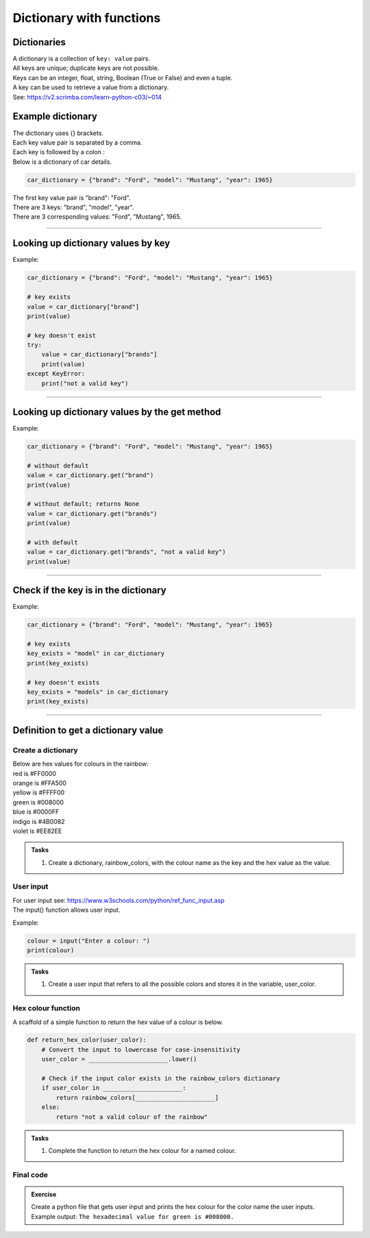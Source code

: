 ====================================================
Dictionary with functions
====================================================

Dictionaries
-------------------

| A dictionary is a collection of ``key: value`` pairs. 
| All keys are unique; duplicate keys are not possible. 
| Keys can be an integer, float, string, Boolean (True or False) and even a tuple.
| A key can be used to retrieve a value from a dictionary.
| See: https://v2.scrimba.com/learn-python-c03/~014


Example dictionary
-------------------------

| The dictionary uses {} brackets.
| Each key value pair is separated by a comma.
| Each key is followed by a colon :

| Below is a dictionary of car details.

.. code-block:: python

    car_dictionary = {"brand": "Ford", "model": "Mustang", "year": 1965}

| The first key value pair is "brand": "Ford".
| There are 3 keys: "brand", "model", "year".
| There are 3 corresponding values: "Ford", "Mustang", 1965.

----

Looking up dictionary values by key
--------------------------------------

.. py:function:: value = dictionary[key]

    | Get the value of a specific key in a dictionary.
    | Raises an **error** if the key doesn't exist, so a **try-except** block is needed.

Example:

.. code-block:: python

    car_dictionary = {"brand": "Ford", "model": "Mustang", "year": 1965}

    # key exists
    value = car_dictionary["brand"]
    print(value)

    # key doesn't exist
    try:
        value = car_dictionary["brands"]
        print(value)
    except KeyError:
        print("not a valid key")

----

Looking up dictionary values by the get method
----------------------------------------------------

.. py:function:: value = dictionary.get(key)

    | Get the value of a specific key in a dictionary.
    | Returns **None** if the key does not exist.

Example:

.. code-block:: python

    car_dictionary = {"brand": "Ford", "model": "Mustang", "year": 1965}

    # without default
    value = car_dictionary.get("brand")
    print(value)

    # without default; returns None
    value = car_dictionary.get("brands")
    print(value)

    # with default
    value = car_dictionary.get("brands", "not a valid key")
    print(value)

----

Check if the key is in the dictionary
---------------------------------------

.. py:function:: key in dictionary

    | Returns **True** if the key is among the keys of the dictionary; **False** if not.

Example:

.. code-block:: python

    car_dictionary = {"brand": "Ford", "model": "Mustang", "year": 1965}

    # key exists
    key_exists = "model" in car_dictionary
    print(key_exists)

    # key doesn't exists
    key_exists = "models" in car_dictionary
    print(key_exists)

----

Definition to get a dictionary value
-----------------------------------------

Create a dictionary
~~~~~~~~~~~~~~~~~~~~~~

| Below are hex values for colours in the rainbow:

| red is #FF0000
| orange is #FFA500
| yellow is #FFFF00
| green is #008000
| blue is #0000FF
| indigo is #4B0082
| violet is #EE82EE 

.. admonition:: Tasks

    #. Create a dictionary, rainbow_colors, with the colour name as the key and the hex value as the value.

    .. dropdown::
        :icon: codescan
        :color: primary
        :class-container: sd-dropdown-container

        .. tab-set::

            .. tab-item:: Q1

                Create a dictionary, rainbow_colors, with the colour name as the key and the hex value as the value.

                .. code-block:: python

                     # Dictionary with rainbow colors
                    rainbow_colors = {
                        "red": "#FF0000",
                        "orange": "#FFA500",
                        "yellow": "#FFFF00",
                        "green": "#008000",
                        "blue": "#0000FF",
                        "indigo": "#4B0082",
                        "violet": "#EE82EE"
                    }

User input
~~~~~~~~~~~~~~~~

| For user input see: https://www.w3schools.com/python/ref_func_input.asp
| The input() function allows user input.

.. py:function:: input(prompt)

    | prompt is a string, representing a default message before the input.
    | Returns a string.

Example:

.. code-block:: python

    colour = input("Enter a colour: ")
    print(colour)


.. admonition:: Tasks

    #. Create a user input that refers to all the possible colors and stores it in the variable, user_color.

    .. dropdown::
        :icon: codescan
        :color: primary
        :class-container: sd-dropdown-container

        .. tab-set::

            .. tab-item:: Q1

                Create a user input that refers to all the possible colors and stores it in the variable, user_color

                .. code-block:: python

                    user_color = input("Enter a color from the rainbow (red, orange, yellow, green, blue, indigo, violet): ")


Hex colour function
~~~~~~~~~~~~~~~~~~~~~~

A scaffold of a simple function to return the hex value of a colour is below.

.. code-block:: python

    def return_hex_color(user_color):
        # Convert the input to lowercase for case-insensitivity
        user_color = ______________________.lower()

        # Check if the input color exists in the rainbow_colors dictionary
        if user_color in ______________________:
            return rainbow_colors[______________________]
        else:
            return "not a valid colour of the rainbow"


.. admonition:: Tasks

    #. Complete the function to return the hex colour for a named colour.

    .. dropdown::
        :icon: codescan
        :color: primary
        :class-container: sd-dropdown-container

        .. tab-set::

            .. tab-item:: Q1

                Complete the function to return the hex colour for a named colour.

                .. code-block:: python

                    def return_hex_color(user_color):
                        # Convert the input to lowercase for case-insensitivity
                        user_color = user_color.lower()

                        # Check if the input color exists in the rainbow_colors dictionary
                        if user_color in rainbow_colors:
                            return rainbow_colors[user_color]
                        else:
                            return "not a valid colour of the rainbow"

Final code
~~~~~~~~~~~~~~~~~~~~~~

.. admonition:: Exercise

    Create a python file that gets user input and prints the hex colour for the color name the user inputs.
    Example output: ``The hexadecimal value for green is #008000.``

    .. dropdown::
        :icon: codescan
        :color: primary
        :class-container: sd-dropdown-container

        .. tab-set::

            .. tab-item:: Q1

                Create a python file that gets user input and prints the hex colour for the color name the user inputs.
                Example output: ``The hexadecimal value for green is #008000.``

                .. code-block:: python

                    # Dictionary with rainbow colors
                    rainbow_colors = {
                        "red": "#FF0000",
                        "orange": "#FFA500",
                        "yellow": "#FFFF00",
                        "green": "#008000",
                        "blue": "#0000FF",
                        "indigo": "#4B0082",
                        "violet": "#EE82EE"
                    }

                    user_color = input('Enter a rainbow color (red, orange, yellow, green, blue, indigo, violet): ')

                    def return_hex_color(user_color):
                        # Convert the input to lowercase for case-insensitivity
                        user_color = user_color.lower()

                        # Check if the input color exists in the rainbow_colors dictionary
                        if user_color in rainbow_colors:
                            return rainbow_colors[user_color]
                        else:
                            return "not a valid colour of the rainbow"

                    hex_val = return_hex_color(user_color)
                    print(f"The hexadecimal value for {user_color} is {hex_val}")

